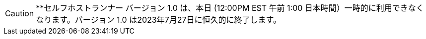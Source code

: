 CAUTION: **セルフホストランナー バージョン 1.0 は、本日 (12:00PM EST 午前 1:00 日本時間）一時的に利用できなくなります。バージョン 1.0 は2023年7月27日に恒久的に終了します。
